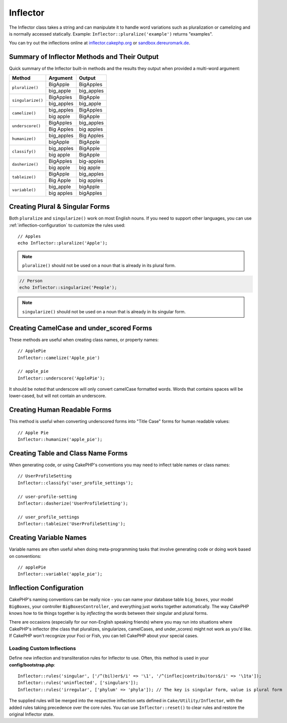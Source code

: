 Inflector
#########

.. php:namespace:: Cake\Utility

.. php:class:: Inflector

The Inflector class takes a string and can manipulate it to handle word
variations such as pluralization or camelizing and is normally accessed
statically. Example:
``Inflector::pluralize('example')`` returns "examples".

You can try out the inflections online at `inflector.cakephp.org
<https://inflector.cakephp.org/>`_ or `sandbox.dereuromark.de
<https://sandbox.dereuromark.de/sandbox/inflector>`_.

.. _inflector-methods-summary:

Summary of Inflector Methods and Their Output
=============================================

Quick summary of the Inflector built-in methods and the results they output
when provided a multi-word argument:

+-------------------+---------------+---------------+
| Method            | Argument      | Output        |
+===================+===============+===============+
| ``pluralize()``   | BigApple      | BigApples     |
+                   +---------------+---------------+
|                   | big_apple     | big_apples    |
+-------------------+---------------+---------------+
| ``singularize()`` | BigApples     | BigApple      |
+                   +---------------+---------------+
|                   | big_apples    | big_apple     |
+-------------------+---------------+---------------+
| ``camelize()``    | big_apples    | BigApples     |
+                   +---------------+---------------+
|                   | big apple     | BigApple      |
+-------------------+---------------+---------------+
| ``underscore()``  | BigApples     | big_apples    |
+                   +---------------+---------------+
|                   | Big Apples    | big apples    |
+-------------------+---------------+---------------+
| ``humanize()``    | big_apples    | Big Apples    |
+                   +---------------+---------------+
|                   | bigApple      | BigApple      |
+-------------------+---------------+---------------+
| ``classify()``    | big_apples    | BigApple      |
+                   +---------------+---------------+
|                   | big apple     | BigApple      |
+-------------------+---------------+---------------+
| ``dasherize()``   | BigApples     | big-apples    |
+                   +---------------+---------------+
|                   | big apple     | big apple     |
+-------------------+---------------+---------------+
| ``tableize()``    | BigApple      | big_apples    |
+                   +---------------+---------------+
|                   | Big Apple     | big apples    |
+-------------------+---------------+---------------+
| ``variable()``    | big_apple     | bigApple      |
+                   +---------------+---------------+
|                   | big apples    | bigApples     |
+-------------------+---------------+---------------+

Creating Plural & Singular Forms
================================

.. php:staticmethod:: singularize($singular)
.. php:staticmethod:: pluralize($singular)

Both ``pluralize`` and ``singularize()`` work on most English nouns. If you need
to support other languages, you can use :ref:`inflection-configuration` to
customize the rules used::

    // Apples
    echo Inflector::pluralize('Apple');

.. note::

    ``pluralize()`` should not be used on a noun that is already in its plural form.

.. code-block:: php

    // Person
    echo Inflector::singularize('People');

.. note::

    ``singularize()`` should not be used on a noun that is already in its singular form.

Creating CamelCase and under_scored Forms
=========================================

.. php:staticmethod:: camelize($underscored)
.. php:staticmethod:: underscore($camelCase)

These methods are useful when creating class names, or property names::

    // ApplePie
    Inflector::camelize('Apple_pie')

    // apple_pie
    Inflector::underscore('ApplePie');

It should be noted that underscore will only convert camelCase formatted words.
Words that contains spaces will be lower-cased, but will not contain an
underscore.

Creating Human Readable Forms
=============================

.. php:staticmethod:: humanize($underscored)

This method is useful when converting underscored forms into "Title Case" forms
for human readable values::

    // Apple Pie
    Inflector::humanize('apple_pie');

Creating Table and Class Name Forms
===================================

.. php:staticmethod:: classify($underscored)
.. php:staticmethod:: dasherize($dashed)
.. php:staticmethod:: tableize($camelCase)

When generating code, or using CakePHP's conventions you may need to inflect
table names or class names::

    // UserProfileSetting
    Inflector::classify('user_profile_settings');

    // user-profile-setting
    Inflector::dasherize('UserProfileSetting');

    // user_profile_settings
    Inflector::tableize('UserProfileSetting');

Creating Variable Names
=======================

.. php:staticmethod:: variable($underscored)

Variable names are often useful when doing meta-programming tasks that involve
generating code or doing work based on conventions::

    // applePie
    Inflector::variable('apple_pie');


.. _inflection-configuration:

Inflection Configuration
========================

CakePHP's naming conventions can be really nice - you can name your database
table ``big_boxes``, your model ``BigBoxes``, your controller
``BigBoxesController``, and everything just works together automatically. The
way CakePHP knows how to tie things together is by *inflecting* the words
between their singular and plural forms.

There are occasions (especially for our non-English speaking friends) where you
may run into situations where CakePHP's inflector (the class that pluralizes,
singularizes, camelCases, and under\_scores) might not work as you'd like. If
CakePHP won't recognize your Foci or Fish, you can tell CakePHP about your
special cases.

Loading Custom Inflections
--------------------------

.. php:staticmethod:: rules($type, $rules, $reset = false)

Define new inflection and transliteration rules for Inflector to use.  Often,
this method is used in your **config/bootstrap.php**::

    Inflector::rules('singular', ['/^(bil)er$/i' => '\1', '/^(inflec|contribu)tors$/i' => '\1ta']);
    Inflector::rules('uninflected', ['singulars']);
    Inflector::rules('irregular', ['phylum' => 'phyla']); // The key is singular form, value is plural form

The supplied rules will be merged into the respective inflection sets defined in
``Cake/Utility/Inflector``, with the added rules taking precedence over the core
rules. You can use ``Inflector::reset()`` to clear rules and restore the
original Inflector state.

.. meta::
    :title lang=en: Inflector
    :keywords lang=en: apple orange,word variations,apple pie,person man,latin versions,profile settings,php class,initial state,puree,slug,apples,oranges,user profile,underscore
